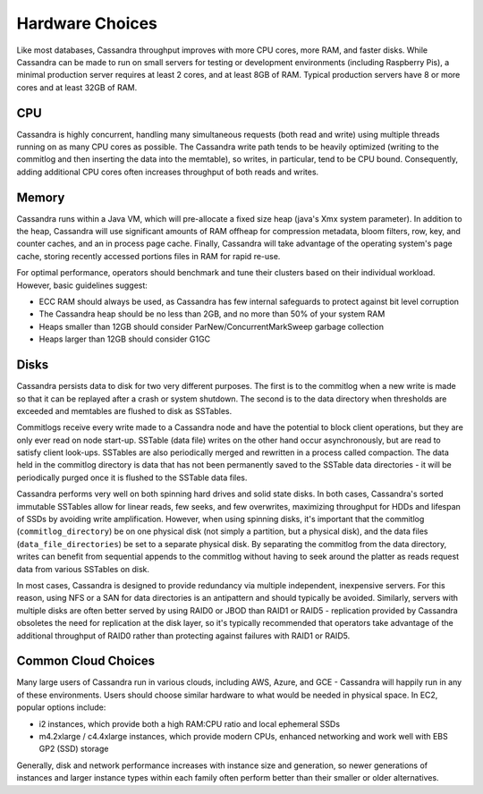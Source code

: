 .. Licensed to the Apache Software Foundation (ASF) under one
.. or more contributor license agreements.  See the NOTICE file
.. distributed with this work for additional information
.. regarding copyright ownership.  The ASF licenses this file
.. to you under the Apache License, Version 2.0 (the
.. "License"); you may not use this file except in compliance
.. with the License.  You may obtain a copy of the License at
..
..     http://www.apache.org/licenses/LICENSE-2.0
..
.. Unless required by applicable law or agreed to in writing, software
.. distributed under the License is distributed on an "AS IS" BASIS,
.. WITHOUT WARRANTIES OR CONDITIONS OF ANY KIND, either express or implied.
.. See the License for the specific language governing permissions and
.. limitations under the License.

Hardware Choices
----------------

Like most databases, Cassandra throughput improves with more CPU cores, more RAM, and faster disks. While Cassandra can
be made to run on small servers for testing or development environments (including Raspberry Pis), a minimal production
server requires at least 2 cores, and at least 8GB of RAM. Typical production servers have 8 or more cores and at least
32GB of RAM.

CPU
^^^
Cassandra is highly concurrent, handling many simultaneous requests (both read and write) using multiple threads running
on as many CPU cores as possible. The Cassandra write path tends to be heavily optimized (writing to the commitlog and
then inserting the data into the memtable), so writes, in particular, tend to be CPU bound. Consequently, adding
additional CPU cores often increases throughput of both reads and writes.

Memory
^^^^^^
Cassandra runs within a Java VM, which will pre-allocate a fixed size heap (java's Xmx system parameter). In addition to
the heap, Cassandra will use significant amounts of RAM offheap for compression metadata, bloom filters, row, key, and
counter caches, and an in process page cache. Finally, Cassandra will take advantage of the operating system's page
cache, storing recently accessed portions files in RAM for rapid re-use.

For optimal performance, operators should benchmark and tune their clusters based on their individual workload. However,
basic guidelines suggest:

-  ECC RAM should always be used, as Cassandra has few internal safeguards to protect against bit level corruption
-  The Cassandra heap should be no less than 2GB, and no more than 50% of your system RAM
-  Heaps smaller than 12GB should consider ParNew/ConcurrentMarkSweep garbage collection
-  Heaps larger than 12GB should consider G1GC

Disks
^^^^^
Cassandra persists data to disk for two very different purposes. The first is to the commitlog when a new write is made
so that it can be replayed after a crash or system shutdown. The second is to the data directory when thresholds are
exceeded and memtables are flushed to disk as SSTables.

Commitlogs receive every write made to a Cassandra node and have the potential to block client operations, but they are
only ever read on node start-up. SSTable (data file) writes on the other hand occur asynchronously, but are read to
satisfy client look-ups. SSTables are also periodically merged and rewritten in a process called compaction.  The data
held in the commitlog directory is data that has not been permanently saved to the SSTable data directories - it will be
periodically purged once it is flushed to the SSTable data files.

Cassandra performs very well on both spinning hard drives and solid state disks. In both cases, Cassandra's sorted
immutable SSTables allow for linear reads, few seeks, and few overwrites, maximizing throughput for HDDs and lifespan of
SSDs by avoiding write amplification. However, when using spinning disks, it's important that the commitlog
(``commitlog_directory``) be on one physical disk (not simply a partition, but a physical disk), and the data files
(``data_file_directories``) be set to a separate physical disk. By separating the commitlog from the data directory,
writes can benefit from sequential appends to the commitlog without having to seek around the platter as reads request
data from various SSTables on disk.

In most cases, Cassandra is designed to provide redundancy via multiple independent, inexpensive servers. For this
reason, using NFS or a SAN for data directories is an antipattern and should typically be avoided.  Similarly, servers
with multiple disks are often better served by using RAID0 or JBOD than RAID1 or RAID5 - replication provided by
Cassandra obsoletes the need for replication at the disk layer, so it's typically recommended that operators take
advantage of the additional throughput of RAID0 rather than protecting against failures with RAID1 or RAID5.

Common Cloud Choices
^^^^^^^^^^^^^^^^^^^^

Many large users of Cassandra run in various clouds, including AWS, Azure, and GCE - Cassandra will happily run in any
of these environments. Users should choose similar hardware to what would be needed in physical space. In EC2, popular
options include:

- i2 instances, which provide both a high RAM:CPU ratio and local ephemeral SSDs
- m4.2xlarge / c4.4xlarge instances, which provide modern CPUs, enhanced networking and work well with EBS GP2 (SSD)
  storage

Generally, disk and network performance increases with instance size and generation, so newer generations of instances
and larger instance types within each family often perform better than their smaller or older alternatives.
